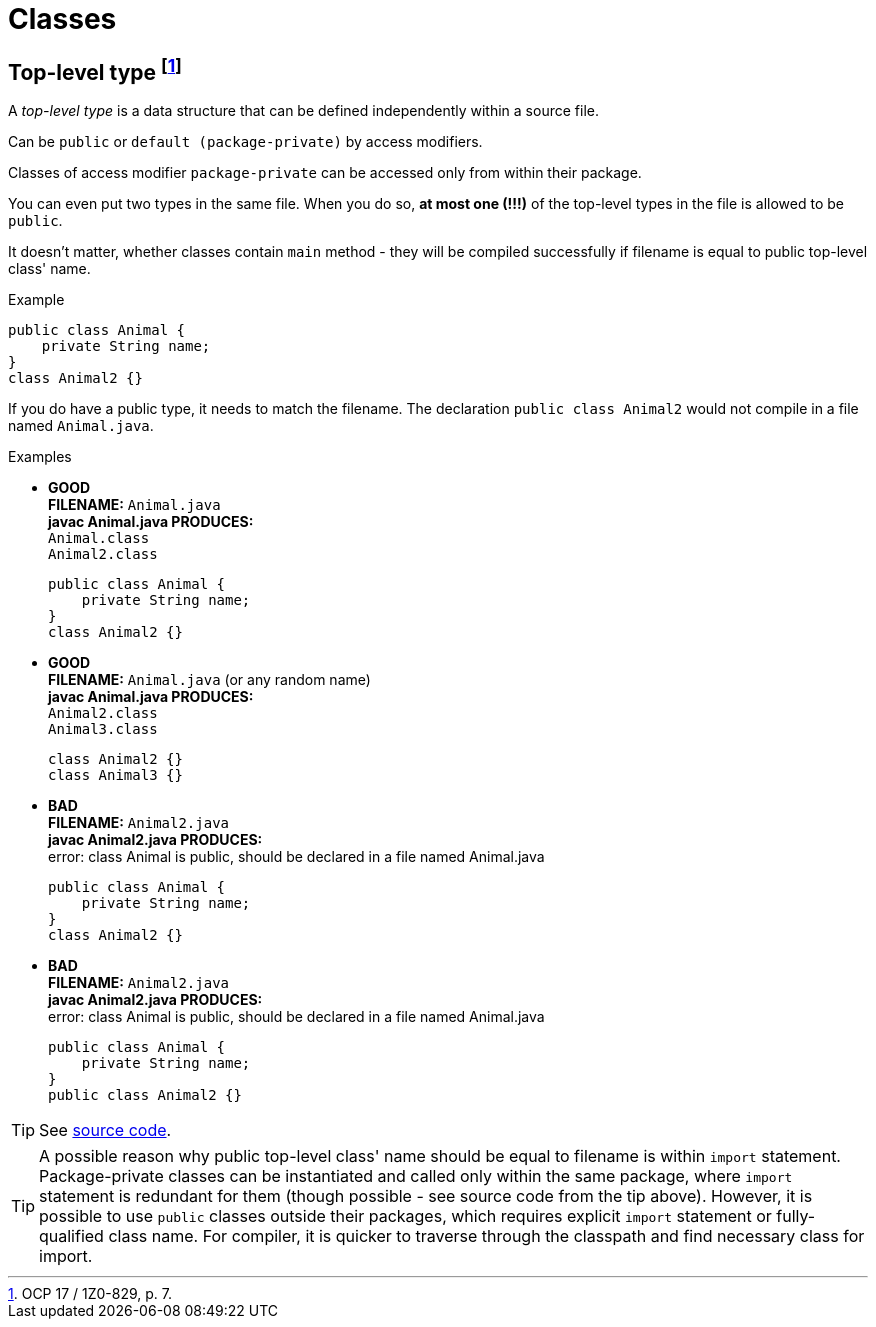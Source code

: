 = Classes

== Top-level type footnote:[OCP 17 / 1Z0-829, p. 7.]
A _top-level type_ is a data structure that can be defined independently within a source file.

Can be `public` or `default (package-private)` by access modifiers.

Classes of access modifier `package-private` can be accessed only from within their package.

You can even put two types in the same file. When you do so, *at most one (!!!)* of the top-level types in the file is allowed to be `public`.

It doesn't matter, whether classes contain `main` method - they will be compiled successfully if filename is equal to public top-level class' name.

.Example
[source, java]
public class Animal {
    private String name;
}
class Animal2 {}

If you do have a public type, it needs to match the filename. The declaration `public class Animal2` would not compile in a file named `Animal.java`.

.Examples
* [blue]#*GOOD*# +
  *FILENAME:* `Animal.java` +
  *javac Animal.java PRODUCES:* +
  `Animal.class` +
  `Animal2.class`
[source, java]
public class Animal {
    private String name;
}
class Animal2 {}

* [blue]#*GOOD*# +
*FILENAME:* `Animal.java` (or any random name) +
*javac Animal.java PRODUCES:* +
`Animal2.class` +
`Animal3.class`
[source, java]
class Animal2 {}
class Animal3 {}

* [red]#*BAD*# +
*FILENAME:* `Animal2.java` +
*javac Animal2.java PRODUCES:* +
error: class Animal is public, should be declared in a file named Animal.java
[source, java]
public class Animal {
    private String name;
}
class Animal2 {}

* [red]#*BAD*# +
*FILENAME:* `Animal2.java` +
*javac Animal2.java PRODUCES:* +
error: class Animal is public, should be declared in a file named Animal.java
[source, java]
public class Animal {
    private String name;
}
public class Animal2 {}

TIP: See link:../src/by/olegyev/ocp17/classes/TopLevelType.java[source code].

TIP: A possible reason why public top-level class' name should be equal to filename is within `import` statement. Package-private classes can be instantiated and called only within the same package, where `import` statement is redundant for them (though possible - see source code from the tip above). However, it is possible to use `public` classes outside their packages, which requires explicit `import` statement or fully-qualified class name. For compiler, it is quicker to traverse through the classpath and find necessary class for import.